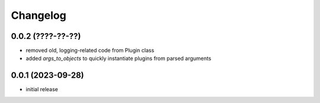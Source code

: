 Changelog
=========

0.0.2 (????-??-??)
------------------

- removed old, logging-related code from Plugin class
- added `args_to_objects` to quickly instantiate plugins from parsed arguments


0.0.1 (2023-09-28)
------------------

- initial release

